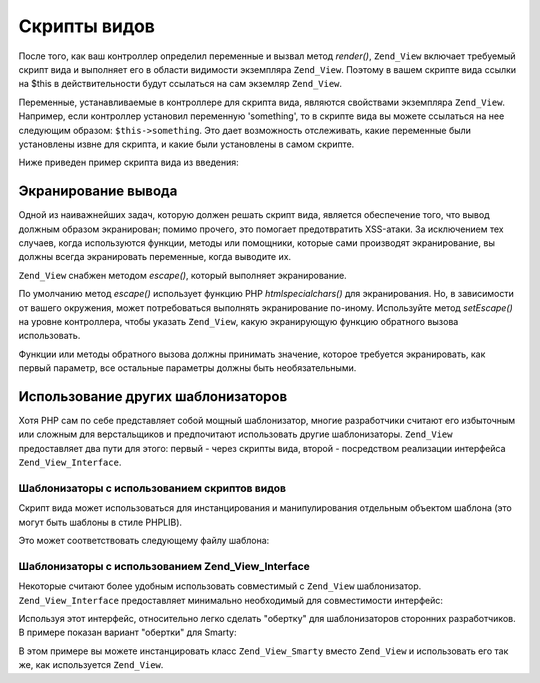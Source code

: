.. _zend.view.scripts:

Скрипты видов
=============

После того, как ваш контроллер определил переменные и вызвал
метод *render()*, ``Zend_View`` включает требуемый скрипт вида и
выполняет его в области видимости экземпляра ``Zend_View``. Поэтому
в вашем скрипте вида ссылки на $this в действительности будут
ссылаться на сам экземляр ``Zend_View``.

Переменные, устанавливаемые в контроллере для скрипта вида,
являются свойствами экземпляра ``Zend_View``. Например, если
контроллер установил переменную 'something', то в скрипте вида вы
можете ссылаться на нее следующим образом: ``$this->something``. Это
дает возможность отслеживать, какие переменные были
установлены извне для скрипта, и какие были установлены в
самом скрипте.

Ниже приведен пример скрипта вида из введения:

.. code-block:: php
   :linenos:

   <?php if ($this->books): ?>

       <!-- Таблица из нескольких книг. -->
       <table>
           <tr>
               <th>Author</th>
               <th>Title</th>
           </tr>

           <?php foreach ($this->books as $key => $val): ?>
           <tr>
               <td><?php echo $this->escape($val['author']) ?></td>
               <td><?php echo $this->escape($val['title']) ?></td>
           </tr>
           <?php endforeach; ?>

       </table>

   <?php else: ?>

       <p>Нет книг для отображения.</p>

   <?php endif;?>

.. _zend.view.scripts.escaping:

Экранирование вывода
--------------------

Одной из наиважнейших задач, которую должен решать скрипт
вида, является обеспечение того, что вывод должным образом
экранирован; помимо прочего, это помогает предотвратить
XSS-атаки. За исключением тех случаев, когда используются
функции, методы или помощники, которые сами производят
экранирование, вы должны всегда экранировать переменные,
когда выводите их.

``Zend_View`` снабжен методом *escape()*, который выполняет
экранирование.

.. code-block:: php
   :linenos:

   // плохая практика
   echo $this->variable;

   // хорошая практика
   echo $this->escape($this->variable);

По умолчанию метод *escape()* использует функцию PHP *htmlspecialchars()* для
экранирования. Но, в зависимости от вашего окружения, может
потребоваться выполнять экранирование по-иному. Используйте
метод *setEscape()* на уровне контроллера, чтобы указать ``Zend_View``,
какую экранирующую функцию обратного вызова использовать.

.. code-block:: php
   :linenos:

   // создание экземпляра Zend_View
   $view = new Zend_View();

   // приказываем ему использовать htmlentities
   // в качестве экранирующей функции обратного вызова
   $view->setEscape('htmlentities');

   // либо приказываем ему использовать статический метод класса
   $view->setEscape(array('SomeClass', 'methodName'));

   // или даже метод экземпляра
   $obj = new SomeClass();
   $view->setEscape(array($obj, 'methodName'));

   // и затем воспроизводим вид
   echo $view->render(...);

Функции или методы обратного вызова должны принимать
значение, которое требуется экранировать, как первый параметр,
все остальные параметры должны быть необязательными.

.. _zend.view.scripts.templates:

Использование других шаблонизаторов
-----------------------------------

Хотя PHP сам по себе представляет собой мощный шаблонизатор,
многие разработчики считают его избыточным или сложным для
верстальщиков и предпочитают использовать другие
шаблонизаторы. ``Zend_View`` предоставляет два пути для этого:
первый - через скрипты вида, второй - посредством реализации
интерфейса ``Zend_View_Interface``.

.. _zend.view.scripts.templates.scripts:

Шаблонизаторы c использованием скриптов видов
^^^^^^^^^^^^^^^^^^^^^^^^^^^^^^^^^^^^^^^^^^^^^

Скрипт вида может использоваться для инстанцирования и
манипулирования отдельным объектом шаблона (это могут быть
шаблоны в стиле PHPLIB).

.. code-block:: php
   :linenos:

   include_once 'template.inc';
   $tpl = new Template();

   if ($this->books) {
       $tpl->setFile(array(
           "booklist" => "booklist.tpl",
           "eachbook" => "eachbook.tpl",
       ));

       foreach ($this->books as $key => $val) {
           $tpl->set_var('author', $this->escape($val['author']);
           $tpl->set_var('title', $this->escape($val['title']);
           $tpl->parse("books", "eachbook", true);
       }

       $tpl->pparse("output", "booklist");
   } else {
       $tpl->setFile("nobooks", "nobooks.tpl")
       $tpl->pparse("output", "nobooks");
   }

Это может соответствовать следующему файлу шаблона:

.. code-block:: html
   :linenos:

   <!-- booklist.tpl -->
   <table>
       <tr>
           <th>Author</th>
           <th>Title</th>
       </tr>
       {books}
   </table>

   <!-- eachbook.tpl -->
       <tr>
           <td>{author}</td>
           <td>{title}</td>
       </tr>

   <!-- nobooks.tpl -->
   <p>Нет книг для отображения.</p>

.. _zend.view.scripts.templates.interface:

Шаблонизаторы с использованием Zend_View_Interface
^^^^^^^^^^^^^^^^^^^^^^^^^^^^^^^^^^^^^^^^^^^^^^^^^^

Некоторые считают более удобным использовать совместимый с
``Zend_View`` шаблонизатор. ``Zend_View_Interface`` предоставляет минимально
необходимый для совместимости интерфейс:

.. code-block:: php
   :linenos:

   /**
    * Возвращает объект используемого шаблонизатора
    */
   public function getEngine();

   /**
    * Устанавливает путь к шаблонам или скриптам вида
    */
   public function setScriptPath($path);

   /**
    * Устанавливает базовый путь ко всем необходимым скрипту вида ресурсам
    */
   public function setBasePath($path, $prefix = 'Zend_View');

   /**
    * Устанавливает дополнительный базовый путь к необходимым скрипту вида ресурсам
    */
   public function addBasePath($path, $prefix = 'Zend_View');

   /**
    * Возвращает текущие пути к скриптам
    */
   public function getScriptPaths();

   /**
    * Переопределение методов для присвоения значений переменным шаблонов как
    * свойствам объекта
    */
   public function __set($key, $value);
   public function __get($key);
   public function __isset($key);
   public function __unset($key);

   /**
    * "Ручная" установка значения переменной шаблона или одновременное присвоение
    * значений нескольким переменным
    */
   public function assign($spec, $value = null);

   /**
    * Удаление всех переменных шаблона
    */
   public function clearVars();

   /**
    * Вывод шаблона с именем $name
    */
   public function render($name);

Используя этот интерфейс, относительно легко сделать "обертку"
для шаблонизаторов сторонних разработчиков. В примере показан
вариант "обертки" для Smarty:

.. code-block:: php
   :linenos:

   class Zend_View_Smarty implements Zend_View_Interface
   {
       /**
        * Объект Smarty
        * @var Smarty
        */
       protected $_smarty;

       /**
        * Конструктор
        *
        * @param string $tmplPath
        * @param array $extraParams
        * @return void
        */
       public function __construct($tmplPath = null, $extraParams = array())
       {
           $this->_smarty = new Smarty;

           if (null !== $tmplPath) {
               $this->setScriptPath($tmplPath);
           }

           foreach ($extraParams as $key => $value) {
               $this->_smarty->$key = $value;
           }
       }

       /**
        * Возвращение объекта шаблонизатора
        *
        * @return Smarty
        */
       public function getEngine()
       {
           return $this->_smarty;
       }

       /**
        * Установка пути к шаблонам
        *
        * @param string $path Директория, устанавливаемая как путь к шаблонам
        * @return void
        */
       public function setScriptPath($path)
       {
           if (is_readable($path)) {
               $this->_smarty->template_dir = $path;
               return;
           }

           throw new Exception('Invalid path provided');
       }

       /**
        * Извлечение текущего пути к шаблонам
        *
        * @return string
        */
       public function getScriptPaths()
       {
           return array($this->_smarty->template_dir);
       }

       /**
        * Метод-"псевдоним" для setScriptPath
        *
        * @param string $path
        * @param string $prefix Не используется
        * @return void
        */
       public function setBasePath($path, $prefix = 'Zend_View')
       {
           return $this->setScriptPath($path);
       }

       /**
        * Метод-"псевдоним" для setScriptPath
        *
        * @param string $path
        * @param string $prefix Не используется
        * @return void
        */
       public function addBasePath($path, $prefix = 'Zend_View')
       {
           return $this->setScriptPath($path);
       }

       /**
        * Присвоение значения переменной шаблона
        *
        * @param string $key Имя переменной
        * @param mixed $val Значение переменной
        * @return void
        */
       public function __set($key, $val)
       {
           $this->_smarty->assign($key, $val);
       }

       /**
        * Получение значения переменной
        *
        * @param string $key Имя переменной
        * @return mixed Значение переменной
        */
       public function __get($key)
       {
           return $this->_smarty->get_template_vars($key);
       }

       /**
        * Позволяет проверять переменные через empty() и isset()
        *
        * @param string $key
        * @return boolean
        */
       public function __isset($key)
       {
           return (null !== $this->_smarty->get_template_vars($key));
       }

       /**
        * Позволяет удалять свойства объекта через unset()
        *
        * @param string $key
        * @return void
        */
       public function __unset($key)
       {
           $this->_smarty->clear_assign($key);
       }

       /**
        * Присвоение переменных шаблону
        *
        * Позволяет установить значение к определенному ключу или передать массив
        * пар ключ => значение
        *
        * @see __set()
        * @param string|array $spec Ключ или массив пар ключ => значение
        * @param mixed $value (необязательный) Если присваивается значение одной
        * переменной, то через него передается значение переменной
        * @return void
        */
       public function assign($spec, $value = null)
       {
           if (is_array($spec)) {
               $this->_smarty->assign($spec);
               return;
           }

           $this->_smarty->assign($spec, $value);
       }

       /**
        * Удаление всех переменных
        *
        * @return void
        */
       public function clearVars()
       {
           $this->_smarty->clear_all_assign();
       }

       /**
        * Обрабатывает шаблон и возвращает вывод
        *
        * @param string $name Шаблон для обработки
        * @return string Вывод
        */
       public function render($name)
       {
           return $this->_smarty->fetch($name);
       }
   }

В этом примере вы можете инстанцировать класс ``Zend_View_Smarty``
вместо ``Zend_View`` и использовать его так же, как используется
``Zend_View``.

.. code-block:: php
   :linenos:

   //Пример 1. В initView() инициализатора
   $view = new Zend_View_Smarty('/path/to/templates');
   $viewRenderer =
       new Zend_Controller_Action_HelperBroker::getStaticHelper('ViewRenderer');
   $viewRenderer->setView($view)
                ->setViewBasePathSpec($view->_smarty->template_dir)
                ->setViewScriptPathSpec(':controller/:action.:suffix')
                ->setViewScriptPathNoControllerSpec(':action.:suffix')
                ->setViewSuffix('tpl');

   //Пример 2. Использование в контроллере действии остается тем же
   class FooController extends Zend_Controller_Action
   {
       public function barAction()
       {
           $this->view->book   = 'Zend PHP 5 Certification Study Guide';
           $this->view->author = 'Davey Shafik and Ben Ramsey'
       }
   }

   //Пример 3. Инициализация вида в контроллере действий
   class FooController extends Zend_Controller_Action
   {
       public function init()
       {
           $this->view   = new Zend_View_Smarty('/path/to/templates');
           $viewRenderer = $this->_helper->getHelper('viewRenderer');
           $viewRenderer->setView($this->view)
                        ->setViewBasePathSpec($view->_smarty->template_dir)
                        ->setViewScriptPathSpec(':controller/:action.:suffix')
                        ->setViewScriptPathNoControllerSpec(':action.:suffix')
                        ->setViewSuffix('tpl');
       }
   }


